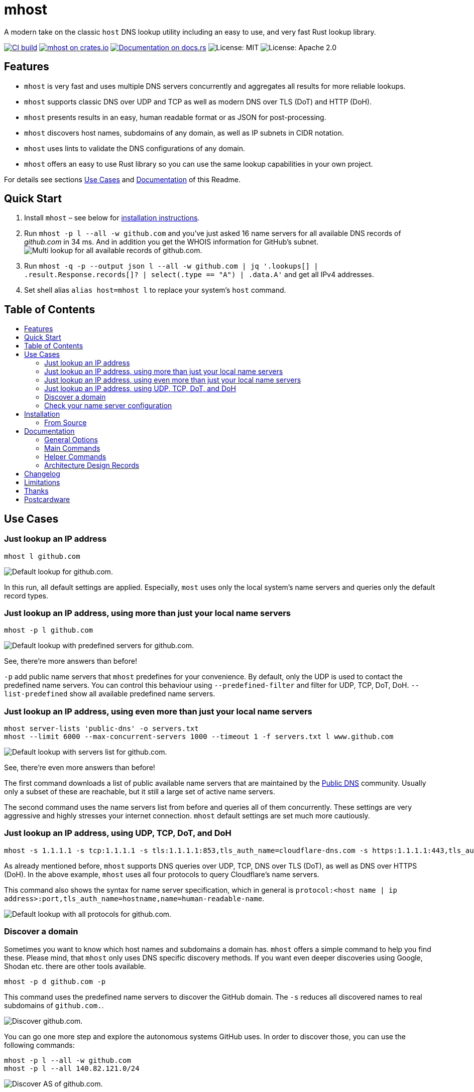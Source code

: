 = mhost
:toc: macro
:toc-title:

A modern take on the classic `host` DNS lookup utility including an easy to use, and very fast Rust lookup library.

https://github.com/lukaspustina/mhost/actions/[image:https://github.com/lukaspustina/mhost/workflows/CI%20build/badge.svg[CI build]] https://crates.io/crates/mhost[image:http://meritbadge.herokuapp.com/mhost[mhost on crates.io]] https://docs.rs/mhost[image:https://docs.rs/mhost/badge.svg[Documentation on docs.rs]] image:https://img.shields.io/badge/license-MIT-blue.svg[License: MIT] image:https://img.shields.io/badge/license-Apache_2.0-blue.svg[License: Apache 2.0]


== Features

* `mhost` is very fast and uses multiple DNS servers concurrently and aggregates all results for more reliable lookups.
* `mhost` supports classic DNS over UDP and TCP as well as modern DNS over TLS (DoT) and HTTP (DoH).
* `mhost` presents results in an easy, human readable format or as JSON for post-processing.
* `mhost` discovers host names, subdomains of any domain, as well as IP subnets in CIDR notation.
* `mhost` uses lints to validate the DNS configurations of any domain.
* `mhost` offers an easy to use Rust library so you can use the same lookup capabilities in your own project.

For details see sections <<Use-Cases,Use Cases>> and <<Documentation,Documentation>> of this Readme.

== Quick Start

. Install `mhost` – see below for <<Installation,installation instructions>>.
. Run `mhost -p l --all -w github.com` and you've just asked 16 name servers for all available DNS records of _github.com_ in 34 ms. And in addition you get the WHOIS information for GitHub's subnet.
    image:doc/images/multi-lookup-all-records-github.png[Multi lookup for all available records of github.com.]
. Run `mhost -q -p --output json l --all -w github.com  | jq &#39;.lookups[] | .result.Response.records[]? | select(.type == &quot;A&quot;) | .data.A&#39;` and get all IPv4 addresses.
. Set shell alias `alias host=mhost l` to replace your system's `host` command.


== Table of Contents
toc::[]

== Use Cases

=== Just lookup an IP address

[source,bash]
----
mhost l github.com
----

image:doc/images/default-lookup-github.png[Default lookup for github.com.]

In this run, all default settings are applied. Especially, `most` uses only the local system's name servers and queries only the default record types.

=== Just lookup an IP address, using more than just your local name servers

[source,bash]
----
mhost -p l github.com
----

image:doc/images/default-lookup-predefined-servers-github.png[Default lookup with predefined servers for github.com.]

See, there're more answers than before!

`-p` add public name servers that `mhost` predefines for your convenience. By default, only the UDP is used to contact the predefined name servers. You can control this behaviour using `--predefined-filter` and filter for UDP, TCP, DoT, DoH. `--list-predefined` show all available predefined name servers.

=== Just lookup an IP address, using even more than just your local name servers

[source,bash]
----
mhost server-lists 'public-dns' -o servers.txt
mhost --limit 6000 --max-concurrent-servers 1000 --timeout 1 -f servers.txt l www.github.com
----

image:doc/images/default-lookup-servers-list-github.png[Default lookup with servers list for github.com.]

See, there're even more answers than before!

The first command downloads a list of public available name servers that are maintained by the https://public-dns.info[Public DNS] community. Usually only a subset of these are reachable, but it still a large set of active name servers.

The second command uses the name servers list from before and queries all of them concurrently. These settings are very aggressive and highly stresses your internet connection. `mhost` default settings are set much more cautiously.

=== Just lookup an IP address, using UDP, TCP, DoT, and DoH

[source,bash]
----
mhost -s 1.1.1.1 -s tcp:1.1.1.1 -s tls:1.1.1.1:853,tls_auth_name=cloudflare-dns.com -s https:1.1.1.1:443,tls_auth_name=cloudflare-dns.com,name=Cloudflare -p l github.com
----

As already mentioned before, `mhost` supports DNS queries over UDP, TCP, DNS over TLS (DoT), as well as DNS over HTTPS (DoH). In the above example, `mhost` uses all four protocols to query Cloudflare's name servers. 

This command also shows the syntax for name server specification, which in general is `protocol:&lt;host name | ip address&gt;:port,tls_auth_name=hostname,name=human-readable-name`.

image:doc/images/default-lookup-all-protocols-github.png[Default lookup with all protocols for github.com.]

=== Discover a domain

Sometimes you want to know which host names and subdomains a domain has. `mhost` offers a simple command to help you find these. Please mind, that `mhost` only uses DNS specific discovery methods. If you want even deeper discoveries using Google, Shodan etc. there are other tools available.

[source,bash]
----
mhost -p d github.com -p
----

This command uses the predefined name servers to discover the GitHub domain. The `-s` reduces all discovered names to real subdomains of `github.com.`.

image:doc/images/discover-github.png[Discover github.com.]

You can go one more step and explore the autonomous systems GitHub uses. In order to discover those, you can use the following commands:

[source,bash]
----
mhost -p l --all -w github.com
mhost -p l --all 140.82.121.0/24
----

image:doc/images/discover-as-github.png[Discover AS of github.com.]

=== Check your name server configuration

[source,bash]
----
mhost -p c github.com -p
----

image:doc/images/check-github.png[Check github.com.]

== Installation

=== From Source

Please install Rust via https://www.rustup.rs[rustup] and then run

[source,bash]
----
git clone https://github.com/lukaspustina/mhost
cd mhost
make install
----

== Documentation

`mhost` has three main commands: _lookup_, _discover_, and _check_. _lookup_ lookups up arbitrary DNS records of a domain name. _discover_ tries various methods to discover host names and subdomains of a domain. _check_ uses lints to check if all records of a domain name adhere to the DNS RFC.

==== General Options

----
        --use-system-resolv-opt                 Uses options set in /etc/resolv.conf
        --no-system-nameservers                 Ignores nameservers from /etc/resolv.conf
    -S, --no-system-lookups                     Ignores system nameservers for lookups
        --resolv-conf <FILE>                    Uses alternative resolv.conf file
        --ndots <NUMBER>                        Sets number of dots to qualify domain name as FQDN [default: 1]
        --search-domain <DOMAIN>                Sets the search domain to append if HOSTNAME has less than ndots dots
        --system-nameserver <IP ADDR>...        Adds system nameserver for system lookups; only IP addresses allowed
    -s, --nameserver <HOSTNAME | IP ADDR>...    Adds nameserver for lookups
    -p, --predefined                            Adds predefined nameservers for lookups
        --predefined-filter <PROTOCOL>...       Filters predefined nameservers by protocol [default: udp]  [possible
                                                values: udp, tcp, https, tls]
        --list-predefined                       Lists all predefined nameservers
    -f, --nameservers-from-file <FILE>          Adds nameservers from file
        --limit <NUMBER>                        Sets max. number of nameservers to query [default: 100]
        --max-concurrent-servers <NUMBER>       Sets max. concurrent nameservers [default: 10]
        --max-concurrent-requests <NUMBER>      Sets max. concurrent requests per nameserver [default: 5]
        --retries <NUMBER>                      Sets number of retries if first lookup to nameserver fails [default: 0]
        --timeout <TIMEOUT>                     Sets timeout in seconds for responses [default: 5]
    -m, --resolvers-mode <MODE>                 Sets resolvers lookup mode [default: multi]  [possible values: multi,
                                                uni]
        --wait-multiple-responses               Waits until timeout for additional responses from nameservers
        --no-abort-on-error                     Sets do-not-ignore errors from nameservers
        --no-abort-on-timeout                   Sets do-not-ignore timeouts from nameservers
        --no-aborts                             Sets do-not-ignore errors and timeouts from nameservers
    -o, --output <FORMAT>                       Sets the output format for result presentation [default: summary]
                                                [possible values: json, summary]
        --output-options <OPTIONS>...           Sets output options
        --show-errors                           Shows error counts
    -q, --quiet                                 Does not print anything but results
        --no-color                              Disables colorful output
        --ascii                                 Uses only ASCII compatible characters for output
    -v                                          Sets the level of verbosity
        --debug                                 Uses debug formatting for logging -- much more verbose
----

=== Main Commands

==== Lookup

----
    -t, --record-type <RECORD TYPE>...    Sets record type to lookup, will be ignored in case of IP address lookup
                                          [default: A,AAAA,CNAME,MX]  [possible values: A, AAAA, ANAME, ANY, CNAME, MX,
                                          NULL, NS, PTR, SOA, SRV, TXT]
        --all                             Enables lookups for all record types
    -s, --service                         Parses ARG as service spec and set record type to SRV
    -w, --whois                           Retrieves Whois information about A, AAAA, and PTR records
    -h, --help                            Prints help information
    -V, --version                         Prints version information

    <DOMAIN NAME | IP ADDR | CIDR BLOCK [| SERVICE SPEC]>    domain name, IP address, or CIDR block to lookup
            domain name, IP address, CIDR block, or, if -s, SERVICE SPEC, to lookup"
            * DOMAIN NAME may be any valid DNS name, e.g., lukas.pustina.de
            * IP ADDR may be any valid IPv4 or IPv4 address, e.g., 192.168.0.1
            * CIDR BLOCK may be any valid IPv4 or IPv6 subnet in CIDR notation, e.g., 192.168.0.1/24
              all valid IP addresses of a CIDR block will be queried for a reverse lookup
            * SERVICE SPEC may be specified by name, protocol, and domain name, delimited by colons. If protocol is
            omitted, tcp is assumed, e.g.,
              * dns:udp:example.com is _dns._udp.example.com
              * smtp:tcp:example.com is _smtp._tcp.example.com
              * smtp::example.com is _smtp._tcp.example.com
----

==== Discover

----
    -p, --show-partial-results         Shows results after each lookup step
    -w, --wordlist-from-file <FILE>    Uses wordlist from file
        --rnd-names-number <NUMBER>    Sets number of random domain names to generate for wildcard resolution check
                                       [default: 3]
        --rnd-names-len <LEN>          Sets length of random domain names to generate for wildcard resolution check
                                       [default: 32]
    -s, --subdomains-only              Shows subdomains only omitting all other discovered names

----

==== Check

----
    -p, --show-partial-results         Shows results after each check step
    -i, --show-intermediate-lookups    Shows all lookups made during by all checks
        --no-cnames                    Does not run cname lints
        --no-soa                       Does not run SOA check
        --no-spf                       Does not run SPF check
----

=== Helper Commands

==== Server Lists

----
    -o, --output-file <FILE>    Sets path to output file
    <SERVER LIST SPEC>...
        SERVER LIST SPEC as <SOURCE>[:OPTIONS,...]
        * 'public-dns' with options - cf. https://public-dns.info
          '<top level country domain>': options select servers from that country
           Example: public-dns:de
        * 'opennic' with options; uses GeoIP to select servers - cf. https://www.opennic.org
           'anon' - only return servers with anonymized logs only; default is false
           'number=<1..>' - return up to 'number' servers; default is 10
           'reliability=<1..100> - only return server with reliability of 'reliability'% or more; default 95
           'ipv=<4|6|all> - return IPv4, IPv6, or both servers; default all
            Example: opennic:anon,number=10,ipv=4
----

=== Architecture Design Records

The subdirectory file://doc/adr[doc/adr] contains Architecture Design Records (ADRs) for this project. Record keeping has started during the project so not all decisions have been recorded. I still hope they will help everybody interested including me to understand the rational of design decisions.

== Changelog

Please see the link:CHANGELOG.md[CHANGELOG] for a release history.

== Limitations

* Currently `mhost` only supports class `IN`.
* Only a limited set of DNS record types is supported.
* The Docker test environment only works completely on Linux due to https://docs.docker.com/docker-for-mac/networking/#known-limitations-use-cases-and-workarounds[limitations] in Docker for macOS.

== Thanks

Thanks to https://github.com/bluejekyll[Benjamin Fry] for his literally wonderful http://trust-dns.org[Trust-DNS] server and the corresponding client library which does all the heavy DNS lifting of `mhost`.

== Postcardware

You're free to use `mhost`. If you find it useful, I would highly appreciate you sending me a postcard from your hometown mentioning how you use `mhost`. My work address is

----
 Lukas Pustina
 CenterDevice GmbH
 Rheinwerkallee 3
 53227 Bonn
 Germany
----


